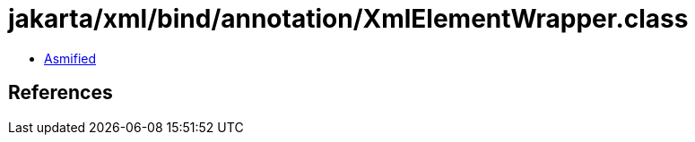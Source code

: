 = jakarta/xml/bind/annotation/XmlElementWrapper.class

 - link:XmlElementWrapper-asmified.java[Asmified]

== References


